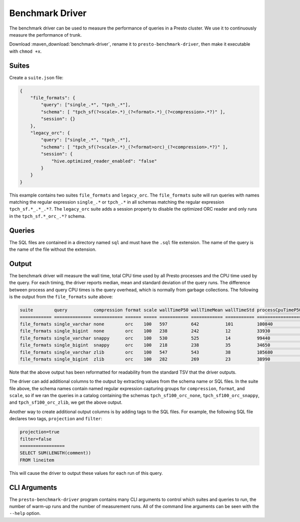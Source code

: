 ================
Benchmark Driver
================

The benchmark driver can be used to measure the performance of queries in a
Presto cluster. We use it to continuously measure the performance of trunk.

Download :maven_download:`benchmark-driver`, rename it to ``presto-benchmark-driver``,
then make it executable with ``chmod +x``.

Suites
------

Create a ``suite.json`` file:

.. code-block:: json

    {
        "file_formats": {
            "query": ["single_.*", "tpch_.*"],
            "schema": [ "tpch_sf(?<scale>.*)_(?<format>.*)_(?<compression>.*?)" ],
            "session": {}
        },
        "legacy_orc": {
            "query": ["single_.*", "tpch_.*"],
            "schema": [ "tpch_sf(?<scale>.*)_(?<format>orc)_(?<compression>.*?)" ],
            "session": {
                "hive.optimized_reader_enabled": "false"
            }
        }
    }

This example contains two suites ``file_formats`` and ``legacy_orc``. The
``file_formats`` suite will run queries with names matching the regular expression
``single_.*`` or ``tpch_.*`` in all schemas matching the regular expression
``tpch_sf.*_.*_.*?``. The ``legacy_orc`` suite adds a session property to
disable the optimized ORC reader and only runs in the ``tpch_sf.*_orc_.*?``
schema.

Queries
-------

The SQL files are contained in a directory named ``sql`` and must have the
``.sql`` file extension. The name of the query is the name of the file
without the extension.

Output
------

The benchmark driver will measure the wall time, total CPU time used by
all Presto processes and the CPU time used by the query. For each timing, the
driver reports median, mean and standard deviation of the query runs. The
difference between process and query CPU times is the query overhead, which
is normally from garbage collections. The following is the output from the
``file_formats`` suite above:

.. code-block:: none

    suite        query          compression format scale wallTimeP50 wallTimeMean wallTimeStd processCpuTimeP50 processCpuTimeMean processCpuTimeStd queryCpuTimeP50 queryCpuTimeMean queryCpuTimeStd
    ============ ============== =========== ====== ===== =========== ============ =========== ================= ================== ================= =============== ================ ===============
    file_formats single_varchar none        orc    100   597         642          101         100840            97180              6373              98296           94610            6628
    file_formats single_bigint  none        orc    100   238         242          12          33930             34050              697               32452           32417            460
    file_formats single_varchar snappy      orc    100   530         525          14          99440             101320             7713              97317           99139            7682
    file_formats single_bigint  snappy      orc    100   218         238          35          34650             34606              83                33198           33188            83
    file_formats single_varchar zlib        orc    100   547         543          38          105680            103373             4038              103029          101021           3773
    file_formats single_bigint  zlib        orc    100   282         269          23          38990             39030              282               37574           37496            156

Note that the above output has been reformatted for readability from the
standard TSV that the driver outputs.

The driver can add additional columns to the output by extracting values from
the schema name or SQL files. In the suite file above, the schema names
contain named regular expression capturing groups for ``compression``,
``format``, and ``scale``, so if we ran the queries in a catalog containing the
schemas ``tpch_sf100_orc_none``, ``tpch_sf100_orc_snappy``, and
``tpch_sf100_orc_zlib``, we get the above output.

Another way to create additional output columns is by adding tags to the
SQL files. For example, the following SQL file declares two tags,
``projection`` and ``filter``:

.. code-block:: none

    projection=true
    filter=false
    =================
    SELECT SUM(LENGTH(comment))
    FROM lineitem

This will cause the driver to output these values for each run of this query.

CLI Arguments
-------------

The ``presto-benchmark-driver`` program contains many CLI arguments to control
which suites and queries to run, the number of warm-up runs and the number
of measurement runs. All of the command line arguments can be seen with the
``--help`` option.
